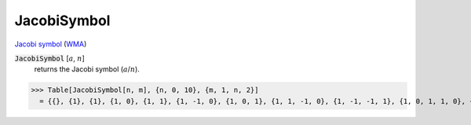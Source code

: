 JacobiSymbol
============

`Jacobi symbol <https://en.wikipedia.org/wiki/Jacobi_symbol>`_ (`WMA <https://reference.wolfram.com/language/ref/JacobiSymbol.html>`_)

:code:`JacobiSymbol` [:math:`a`, :math:`n`]
    returns the Jacobi symbol (:math:`a`/:math:`n`).





>>> Table[JacobiSymbol[n, m], {n, 0, 10}, {m, 1, n, 2}]
  = {{}, {1}, {1}, {1, 0}, {1, 1}, {1, -1, 0}, {1, 0, 1}, {1, 1, -1, 0}, {1, -1, -1, 1}, {1, 0, 1, 1, 0}, {1, 1, 0, -1, 1}}
